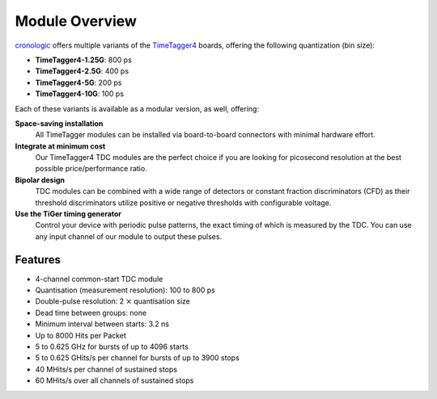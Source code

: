 Module Overview
===============

`cronologic <https://www.cronologic.de>`_ offers multiple variants of the
`TimeTagger4 <https://www.cronologic.de/product/timetagger>`_ boards, offering
the following quantization (bin size):

- **TimeTagger4-1.25G**:  800 ps
- **TimeTagger4-2.5G**:   400 ps
- **TimeTagger4-5G**:     200 ps
- **TimeTagger4-10G**:    100 ps

Each of these variants is available as a modular version, as well, offering:

**Space-saving installation**
    All TimeTagger modules can be installed via board-to-board connectors with 
    minimal hardware effort.

**Integrate at minimum cost**
    Our TimeTagger4 TDC modules are the perfect choice if you are looking for
    picosecond resolution at the best possible price/performance ratio.

**Bipolar design**
    TDC modules can be combined with a wide range of detectors or constant 
    fraction discriminators (CFD) as their threshold discriminators utilize 
    positive or negative thresholds with configurable voltage.

**Use the TiGer timing generator**
    Control your device with periodic pulse patterns, the exact timing of which
    is measured by the TDC. You can use any input channel of our module to 
    output these pulses.

Features
--------

- 4-channel common-start TDC module
- Quantisation (measurement resolution): 100 to 800 ps
- Double-pulse resolution: 2 :math:`\times` quantisation size
- Dead time between groups: none
- Minimum interval between starts: 3.2 ns
- Up to 8000 Hits per Packet
- 5 to 0.625 GHz for bursts of up to 4096 starts
- 5 to 0.625 GHits/s per channel for bursts of up to 3900 stops
- 40 MHits/s per channel of sustained stops
- 60 MHits/s over all channels of sustained stops
